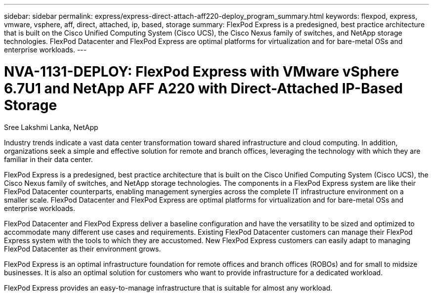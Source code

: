 ---
sidebar: sidebar
permalink: express/express-direct-attach-aff220-deploy_program_summary.html
keywords: flexpod, express, vmware, vsphere, aff, direct, attached, ip, based, storage
summary: FlexPod Express is a predesigned, best practice architecture that is built on the Cisco Unified Computing System (Cisco UCS), the Cisco Nexus family of switches, and NetApp storage technologies. FlexPod Datacenter and FlexPod Express are optimal platforms for virtualization and for bare-metal OSs and enterprise workloads.
---

= NVA-1131-DEPLOY: FlexPod Express with VMware vSphere 6.7U1 and NetApp AFF A220 with Direct-Attached IP-Based Storage
:hardbreaks:
:nofooter:
:icons: font
:linkattrs:
:imagesdir: ./../media/

//
// This file was created with NDAC Version 2.0 (August 17, 2020)
//
// 2021-05-20 10:50:15.346703
//

Sree Lakshmi Lanka, NetApp

Industry trends indicate a vast data center transformation toward shared infrastructure and cloud computing. In addition, organizations seek a simple and effective solution for remote and branch offices, leveraging the technology with which they are familiar in their data center.

FlexPod Express is a predesigned, best practice architecture that is built on the Cisco Unified Computing System (Cisco UCS), the Cisco Nexus family of switches, and NetApp storage technologies. The components in a FlexPod Express system are like their FlexPod Datacenter counterparts, enabling management synergies across the complete IT infrastructure environment on a smaller scale. FlexPod Datacenter and FlexPod Express are optimal platforms for virtualization and for bare-metal OSs and enterprise workloads.

FlexPod Datacenter and FlexPod Express deliver a baseline configuration and have the versatility to be sized and optimized to accommodate many different use cases and requirements. Existing FlexPod Datacenter customers can manage their FlexPod Express system with the tools to which they are accustomed. New FlexPod Express customers can easily adapt to managing FlexPod Datacenter as their environment grows.

FlexPod Express is an optimal infrastructure foundation for remote offices and branch offices (ROBOs) and for small to midsize businesses. It is also an optimal solution for customers who want to provide infrastructure for a dedicated workload.

FlexPod Express provides an easy-to-manage infrastructure that is suitable for almost any workload.

